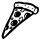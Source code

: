 SplineFontDB: 3.0
FontName: Symbola
FullName: Symbola
FamilyName: Symbola
Weight: Book
Copyright: Unicode Fonts for Ancient Scripts; George Douros; 2013
Version: 7.12
ItalicAngle: 0
UnderlinePosition: -432
UnderlineWidth: 20
Ascent: 1606
Descent: 442
sfntRevision: 0x00071eb8
LayerCount: 2
Layer: 0 1 "Back"  1
Layer: 1 1 "Fore"  0
XUID: [1021 318 4418 177]
FSType: 0
OS2Version: 4
OS2_WeightWidthSlopeOnly: 0
OS2_UseTypoMetrics: 0
CreationTime: 1377719679
ModificationTime: 1377717043
PfmFamily: 17
TTFWeight: 400
TTFWidth: 4
LineGap: 0
VLineGap: 0
Panose: 2 2 5 3 6 8 5 2 2 4
OS2TypoAscent: 1606
OS2TypoAOffset: 0
OS2TypoDescent: -442
OS2TypoDOffset: 0
OS2TypoLinegap: 0
OS2WinAscent: 1606
OS2WinAOffset: 0
OS2WinDescent: 442
OS2WinDOffset: 0
HheadAscent: 1606
HheadAOffset: 0
HheadDescent: -442
HheadDOffset: 0
OS2SubXSize: 1400
OS2SubYSize: 1300
OS2SubXOff: 0
OS2SubYOff: 200
OS2SupXSize: 1400
OS2SupYSize: 1300
OS2SupXOff: 0
OS2SupYOff: 650
OS2StrikeYSize: 82
OS2StrikeYPos: 500
OS2FamilyClass: 261
OS2Vendor: 'Free'
OS2CodePages: 4000000d.92030000
OS2UnicodeRanges: 800002ff.0200fbff.03040021.0400a008
Lookup: 1 0 0 "'salt' Stylistic Alternatives in Mathematical Alphanumeric Symbols lookup 0"  {"'salt' Stylistic Alternatives in Mathematical Alphanumeric Symbols lookup 0 subtable"  } ['aalt' ('cyrl' <'dflt' > 'grek' <'dflt' > 'latn' <'dflt' > ) 'salt' ('math' <'dflt' > ) ]
Lookup: 1 0 0 "'dnom' Denominators lookup 1"  {"'dnom' Denominators lookup 1 subtable"  } ['dnom' ('cyrl' <'dflt' > 'grek' <'dflt' > 'latn' <'dflt' > ) ]
Lookup: 1 0 0 "'numr' Numerators lookup 2"  {"'numr' Numerators lookup 2 subtable"  } ['numr' ('cyrl' <'dflt' > 'grek' <'dflt' > 'latn' <'dflt' > ) ]
Lookup: 4 0 0 "'frac' Diagonal Fractions lookup 3"  {"'frac' Diagonal Fractions lookup 3 subtable"  } ['frac' ('cyrl' <'dflt' > 'grek' <'dflt' > 'latn' <'dflt' > ) ]
DEI: 91125
ShortTable: maxp 16
  1
  0
  7752
  12245
  668
  108
  10
  0
  0
  0
  0
  0
  0
  0
  1
  1
EndShort
LangName: 1033 "" "" "Regular" "Symbola" "" "Version 7.12" "" "Symbola is not a merchandise." "Free" "George Douros" "Symbols in Unicode et al..." "http://users.teilar.gr/+AH4A-g1951d/" "mailto:g1951d@teilar.gr" "Fonts in +IBgA-Unicode Fonts for Ancient Scripts+IBkA are offered free for any use; they may be installed, embedded, opened, edited, modified, regenerated, posted, packaged and redistributed.+AA0ACgANAAoA-George Douros+AA0ACgAA-Kolokotroni 3+AA0ACgAA-Larissa 41223+AA0ACgAA-Greece" "http://users.teilar.gr/+AH4A-g1951d/" 
Encoding: UnicodeFull
UnicodeInterp: none
NameList: Adobe Glyph List
DisplaySize: -24
AntiAlias: 1
FitToEm: 1
WinInfo: 415644 76 25
BeginChars: 1114116 1

StartChar: u1F355
Encoding: 127829 127829 0
Width: 2080
GlyphClass: 2
Flags: W
LayerCount: 2
Fore
SplineSet
1998 1147 m 1,0,1
 1998 1151 1998 1151 1993 1118 c 0,2,3
 1991 1102 1991 1102 1985 1069 c 1,4,5
 1971 1008 1971 1008 1915 952 c 0,6,7
 1856 893 1856 893 1796 893 c 0,8,9
 1784 893 1784 893 1760.5 899 c 128,-1,10
 1737 905 1737 905 1725 905 c 256,11,12
 1713 905 1713 905 1385 659 c 1,13,-1
 1067 419 l 1,14,15
 955 333 955 333 890 272 c 0,16,17
 531 -66 531 -66 330 -242 c 1,18,19
 313 -253 313 -253 280 -278 c 1,20,21
 182 -361 182 -361 187 -361 c 1,22,23
 168 -361 168 -361 126 -338 c 0,24,25
 118 -334 118 -334 100 -289.5 c 128,-1,26
 82 -245 82 -245 82 -233 c 0,27,28
 82 -180 82 -180 107 -104 c 0,29,30
 194 160 194 160 297 385 c 1,31,32
 338 462 338 462 418 616 c 1,33,34
 506 788 506 788 628 1042 c 0,35,36
 643 1073 643 1073 673 1152 c 0,37,38
 707 1241 707 1241 707 1258 c 256,39,40
 707 1275 707 1275 701.5 1311 c 128,-1,41
 696 1347 696 1347 696 1365 c 0,42,43
 696 1379 696 1379 698 1390 c 0,44,45
 703 1418 703 1418 748 1477 c 0,46,47
 796 1540 796 1540 821 1540 c 0,48,49
 825 1540 825 1540 834 1538.5 c 128,-1,50
 843 1537 843 1537 847 1537 c 0,51,52
 868 1537 868 1537 909.5 1546.5 c 128,-1,53
 951 1556 951 1556 972 1556 c 0,54,55
 984 1556 984 1556 1009 1551.5 c 128,-1,56
 1034 1547 1034 1547 1046 1547 c 0,57,58
 1052 1547 1052 1547 1064 1548.5 c 128,-1,59
 1076 1550 1076 1550 1082 1550 c 0,60,61
 1089 1550 1089 1550 1163 1529 c 0,62,63
 1234 1509 1234 1509 1281 1509 c 0,64,65
 1287 1509 1287 1509 1300 1510.5 c 128,-1,66
 1313 1512 1313 1512 1319 1512 c 0,67,68
 1328 1512 1328 1512 1344 1509 c 128,-1,69
 1360 1506 1360 1506 1368 1506 c 0,70,71
 1377 1506 1377 1506 1395.5 1509 c 128,-1,72
 1414 1512 1414 1512 1423 1512 c 0,73,74
 1438 1512 1438 1512 1461 1498 c 0,75,76
 1488 1482 1488 1482 1499 1479 c 0,77,78
 1501 1479 1501 1479 1553 1479 c 0,79,80
 1586 1479 1586 1479 1607 1466 c 0,81,82
 1639 1445 1639 1445 1649 1441 c 1,83,84
 1668 1437 1668 1437 1705 1424 c 1,85,86
 1757 1396 1757 1396 1808 1355 c 1,87,88
 1819 1341 1819 1341 1845 1317 c 0,89,90
 1847 1316 1847 1316 1863 1316 c 128,-1,91
 1879 1316 1879 1316 1924 1291 c 128,-1,92
 1969 1266 1969 1266 1978 1254 c 0,93,94
 1983 1248 1983 1248 1990.5 1204 c 128,-1,95
 1998 1160 1998 1160 1998 1147 c 1,0,1
1908 1128 m 0,96,97
 1908 1148 1908 1148 1899 1174 c 1,98,99
 1889 1207 1889 1207 1874 1207 c 0,100,101
 1855 1207 1855 1207 1828.5 1189 c 128,-1,102
 1802 1171 1802 1171 1797 1153 c 1,103,104
 1792 1129 1792 1129 1780 1082 c 0,105,106
 1779 1079 1779 1079 1760 1055 c 1,107,-1
 1758 1055 l 1,108,-1
 1744 1055 l 1,109,-1
 1740 1057 l 1,110,-1
 1740 1066 l 2,111,112
 1740 1117 1740 1117 1769 1177 c 1,113,114
 1784 1194 1784 1194 1812 1228 c 1,115,116
 1797 1229 1797 1229 1771 1239 c 1,117,118
 1759 1254 1759 1254 1733 1281 c 1,119,120
 1708 1303 1708 1303 1655 1340 c 1,121,122
 1633 1345 1633 1345 1590 1360 c 0,123,124
 1587 1362 1587 1362 1571 1373.5 c 128,-1,125
 1555 1385 1555 1385 1552 1385 c 2,126,-1
 1471 1385 l 2,127,128
 1468 1385 1468 1385 1445.5 1396 c 128,-1,129
 1423 1407 1423 1407 1415 1408 c 0,130,131
 1370 1416 1370 1416 1305 1416 c 0,132,133
 1299 1416 1299 1416 1286 1414.5 c 128,-1,134
 1273 1413 1273 1413 1267 1413 c 0,135,136
 1255 1413 1255 1413 1218 1422 c 128,-1,137
 1181 1431 1181 1431 1158 1431 c 0,138,139
 1141 1431 1141 1431 1127 1438 c 0,140,141
 1109 1447 1109 1447 1101 1449 c 0,142,143
 1027 1463 1027 1463 965 1463 c 1,144,145
 976 1463 976 1463 821 1452 c 0,146,147
 783 1449 783 1449 764 1390 c 0,148,149
 759 1376 759 1376 759 1342 c 0,150,151
 759 1331 759 1331 761.5 1310 c 128,-1,152
 764 1289 764 1289 764 1279 c 1,153,154
 796 1298 796 1298 835 1298 c 0,155,156
 849 1298 849 1298 878.5 1293 c 128,-1,157
 908 1288 908 1288 922 1288 c 0,158,159
 932 1288 932 1288 952 1293 c 128,-1,160
 972 1298 972 1298 982 1298 c 0,161,162
 1001 1298 1001 1298 1018.5 1290 c 128,-1,163
 1036 1282 1036 1282 1038 1282 c 0,164,165
 1047 1282 1047 1282 1065.5 1288 c 128,-1,166
 1084 1294 1084 1294 1093 1294 c 0,167,168
 1140 1294 1140 1294 1156 1276 c 0,169,170
 1166 1264 1166 1264 1175 1252 c 1,171,172
 1248 1217 1248 1217 1256 1217 c 0,173,174
 1261 1217 1261 1217 1269.5 1220 c 128,-1,175
 1278 1223 1278 1223 1283 1223 c 0,176,177
 1318 1223 1318 1223 1368 1206 c 1,178,179
 1409 1184 1409 1184 1495 1146 c 1,180,181
 1531 1138 1531 1138 1579 1122 c 1,182,183
 1594 1113 1594 1113 1608 1078 c 1,184,185
 1664 1070 1664 1070 1694 1057 c 0,186,187
 1729 1042 1729 1042 1749 993 c 0,188,189
 1766 952 1766 952 1795 952 c 0,190,191
 1825 952 1825 952 1851 982 c 0,192,193
 1891 1028 1891 1028 1904 1078 c 0,194,195
 1908 1093 1908 1093 1908 1128 c 0,96,97
1251 1166 m 1,196,197
 1202 1176 1202 1176 1205 1176 c 1,198,199
 1186 1176 1186 1176 1131 1149 c 0,200,201
 1071 1120 1071 1120 1071 1103 c 2,202,-1
 1071 1089 l 1,203,204
 1075 1090 1075 1090 1089 1097.5 c 128,-1,205
 1103 1105 1103 1105 1107 1105 c 0,206,207
 1137 1105 1137 1105 1146 1046 c 1,208,-1
 1157 1046 l 1,209,210
 1191 1060 1191 1060 1217 1081 c 1,211,212
 1192 1106 1192 1106 1192 1112 c 0,213,214
 1192 1134 1192 1134 1215 1139 c 0,215,216
 1243 1146 1243 1146 1251 1166 c 1,196,197
1385 898 m 1,217,218
 1372 915 1372 915 1354 915 c 0,219,220
 1339 915 1339 915 1330 907 c 0,221,222
 1280 862 1280 862 1280 783 c 0,223,224
 1280 776 1280 776 1291.5 761.5 c 128,-1,225
 1303 747 1303 747 1309 747 c 0,226,227
 1312 747 1312 747 1316.5 749 c 128,-1,228
 1321 751 1321 751 1323 751 c 1,229,230
 1317 767 1317 767 1317 784 c 0,231,232
 1317 843 1317 843 1385 898 c 1,217,218
1130 694 m 0,233,234
 1130 703 1130 703 1120 753 c 1,235,236
 1099 750 1099 750 1086.5 719 c 128,-1,237
 1074 688 1074 688 1065 688 c 0,238,239
 1060 688 1060 688 1051 692.5 c 128,-1,240
 1042 697 1042 697 1037 697 c 1,241,242
 1041 697 1041 697 1013 689 c 1,243,244
 1003 668 1003 668 981 607 c 1,245,246
 1013 613 1013 613 1027 613 c 0,247,248
 1037 613 1037 613 1037 599 c 0,249,250
 1037 592 1037 592 1030.5 576.5 c 128,-1,251
 1024 561 1024 561 1024 554 c 0,252,253
 1024 551 1024 551 1026 545 c 128,-1,254
 1028 539 1028 539 1028 536 c 1,255,256
 1044 541 1044 541 1076 549 c 1,257,258
 1130 643 1130 643 1130 694 c 0,233,234
1644 965 m 0,259,260
 1644 970 1644 970 1642 973 c 1,261,262
 1611 998 1611 998 1540 1035 c 1,263,264
 1490 1043 1490 1043 1406 1062 c 0,265,266
 1402 1063 1402 1063 1391.5 1071.5 c 128,-1,267
 1381 1080 1381 1080 1378 1080 c 0,268,269
 1374 1080 1374 1080 1367 1077 c 128,-1,270
 1360 1074 1360 1074 1356 1074 c 0,271,272
 1347 1074 1347 1074 1252 1117 c 1,273,274
 1252 1109 1252 1109 1254.5 1093 c 128,-1,275
 1257 1077 1257 1077 1257 1069 c 0,276,277
 1257 1062 1257 1062 1228 1047 c 1,278,279
 1216 1036 1216 1036 1190 1018 c 1,280,281
 1166 1008 1166 1008 1133 1008 c 0,282,283
 1114 1008 1114 1008 1110 1026 c 0,284,285
 1102 1057 1102 1057 1101 1058 c 1,286,287
 1070 1049 1070 1049 1068 1049 c 1,288,289
 1069 1049 1069 1049 1031 1070 c 1,290,291
 1028 1085 1028 1085 1028 1091 c 0,292,293
 1028 1113 1028 1113 1096 1179 c 1,294,-1
 949 1179 l 2,295,296
 945 1179 945 1179 934 1188.5 c 128,-1,297
 923 1198 923 1198 919 1198 c 0,298,299
 909 1198 909 1198 888.5 1192 c 128,-1,300
 868 1186 868 1186 858 1186 c 0,301,302
 852 1186 852 1186 841 1187.5 c 128,-1,303
 830 1189 830 1189 824 1189 c 0,304,305
 804 1189 804 1189 761 1172 c 1,306,307
 746 1119 746 1119 712 1013 c 1,308,309
 700 991 700 991 680 945 c 1,310,311
 655 898 655 898 608 802 c 1,312,313
 562 701 562 701 421 378 c 1,314,315
 422 369 422 369 438.5 329 c 128,-1,316
 455 289 455 289 455 263 c 0,317,318
 455 227 455 227 451 214 c 0,319,320
 437 169 437 169 400 131 c 0,321,322
 358 87 358 87 316 87 c 0,323,324
 313 87 313 87 309 88.5 c 128,-1,325
 305 90 305 90 302 90 c 0,326,327
 280 90 280 90 269 58 c 0,328,329
 183 -193 183 -193 184 -239 c 1,330,-1
 211 -239 l 1,331,332
 271 -187 271 -187 363 -83 c 0,333,334
 467 35 467 35 510 77 c 0,335,336
 527 94 527 94 725 259 c 1,337,338
 816 338 816 338 1000 493 c 1,339,340
 986 509 986 509 986 526 c 0,341,342
 986 532 986 532 990 543.5 c 128,-1,343
 994 555 994 555 993 561 c 1,344,-1
 993 566 l 1,345,346
 960 554 960 554 964 554 c 1,347,348
 934 554 934 554 934 579 c 0,349,350
 934 599 934 599 987 690 c 1,351,352
 964 695 964 695 965 715 c 1,353,-1
 965 720 l 1,354,355
 980 733 980 733 1011 735 c 0,356,357
 1046 738 1046 738 1052 741 c 1,358,359
 1063 755 1063 755 1089 780 c 1,360,361
 1099 787 1099 787 1121 787 c 0,362,363
 1144 787 1144 787 1165 760 c 1,364,-1
 1165 658 l 2,365,366
 1165 670 1165 670 1153 607 c 1,367,-1
 1270 704 l 1,368,369
 1236 774 1236 774 1236 829 c 0,370,371
 1236 861 1236 861 1249.5 880 c 128,-1,372
 1263 899 1263 899 1278 919 c 1,373,374
 1321 996 1321 996 1396 996 c 0,375,376
 1410 996 1410 996 1466 979 c 128,-1,377
 1522 962 1522 962 1533 954 c 0,378,379
 1536 952 1536 952 1550 930 c 0,380,381
 1562 912 1562 912 1569 912 c 0,382,383
 1580 912 1580 912 1612 933.5 c 128,-1,384
 1644 955 1644 955 1644 965 c 0,259,260
334 235 m 1,385,386
 330 243 330 243 330 251 c 1,387,388
 328 252 328 252 326 252 c 0,389,390
 308 252 308 252 287 211 c 0,391,392
 268 174 268 174 268 155 c 2,393,-1
 268 141 l 1,394,395
 282 134 282 134 292 134 c 1,396,-1
 334 235 l 1,385,386
1706 1199 m 1,397,398
 1700 1192 1700 1192 1689 1192 c 0,399,400
 1685 1192 1685 1192 1678 1196.5 c 128,-1,401
 1671 1201 1671 1201 1667 1201 c 0,402,403
 1661 1201 1661 1201 1643 1183 c 1,404,-1
 1625 1183 l 2,405,406
 1622 1183 1622 1183 1622 1190 c 0,407,408
 1622 1204 1622 1204 1639.5 1216.5 c 128,-1,409
 1657 1229 1657 1229 1672 1229 c 0,410,411
 1694 1229 1694 1229 1706 1209 c 1,412,-1
 1706 1199 l 1,397,398
1494 1254 m 1,413,-1
 1481 1254 l 2,414,415
 1477 1254 1477 1254 1468 1260 c 128,-1,416
 1459 1266 1459 1266 1454 1266 c 0,417,418
 1450 1266 1450 1266 1440.5 1258.5 c 128,-1,419
 1431 1251 1431 1251 1427 1251 c 0,420,421
 1413 1251 1413 1251 1413 1263 c 0,422,423
 1413 1277 1413 1277 1430 1287.5 c 128,-1,424
 1447 1298 1447 1298 1462 1298 c 0,425,426
 1481 1298 1481 1298 1494 1254 c 1,413,-1
1345 1326 m 1,427,428
 1342 1326 1342 1326 1335.5 1324.5 c 128,-1,429
 1329 1323 1329 1323 1326 1323 c 0,430,431
 1320 1323 1320 1323 1309 1327.5 c 128,-1,432
 1298 1332 1298 1332 1292 1332 c 0,433,434
 1289 1332 1289 1332 1284.5 1330.5 c 128,-1,435
 1280 1329 1280 1329 1277 1329 c 0,436,437
 1269 1329 1269 1329 1258 1340 c 1,438,439
 1277 1363 1277 1363 1298 1363 c 256,440,441
 1319 1363 1319 1363 1337 1349 c 1,442,443
 1340 1336 1340 1336 1345 1326 c 1,427,428
959 1358 m 1,444,-1
 951 1351 l 1,445,446
 929 1366 929 1366 919 1366 c 0,447,448
 914 1366 914 1366 893 1345 c 1,449,-1
 875 1345 l 1,450,451
 875 1347 875 1347 873.5 1352 c 128,-1,452
 872 1357 872 1357 872 1360 c 0,453,454
 872 1391 872 1391 926 1391 c 0,455,456
 931 1391 931 1391 941 1387.5 c 128,-1,457
 951 1384 951 1384 956 1384 c 1,458,-1
 956 1382 l 2,459,460
 956 1386 956 1386 959 1358 c 1,444,-1
909 1137 m 0,461,462
 909 1116 909 1116 871 1084 c 0,463,464
 866 1080 866 1080 844 1080 c 0,465,466
 775 1080 775 1080 775 1114 c 0,467,468
 775 1139 775 1139 813 1172 c 0,469,470
 821 1179 821 1179 836 1179 c 1,471,472
 826 1179 826 1179 849 1171 c 1,473,474
 868 1168 868 1168 887 1166 c 1,475,476
 909 1161 909 1161 909 1137 c 0,461,462
1077 927 m 0,477,478
 1077 895 1077 895 1039 844 c 0,479,480
 1005 797 1005 797 974 776 c 0,481,482
 931 747 931 747 839 747 c 0,483,484
 789 747 789 747 769.5 757 c 128,-1,485
 750 767 750 767 731.5 802 c 128,-1,486
 713 837 713 837 713 860 c 1,487,488
 713 857 713 857 718 876 c 0,489,490
 740 960 740 960 801 1016 c 0,491,492
 855 1065 855 1065 954 1065 c 0,493,494
 991 1065 991 1065 1034 1015.5 c 128,-1,495
 1077 966 1077 966 1077 927 c 0,477,478
691 713 m 0,496,497
 691 701 691 701 685 676 c 128,-1,498
 679 651 679 651 678 639 c 1,499,500
 642 616 642 616 600 616 c 0,501,502
 580 616 580 616 571.5 632 c 128,-1,503
 563 648 563 648 555 664 c 1,504,505
 576 691 576 691 599.5 717.5 c 128,-1,506
 623 744 623 744 659 744 c 0,507,508
 691 744 691 744 691 713 c 0,496,497
912 504 m 1,509,510
 912 517 912 517 904 471 c 0,511,512
 893 409 893 409 818.5 352.5 c 128,-1,513
 744 296 744 296 679 296 c 0,514,515
 629 296 629 296 584 334 c 1,516,517
 536 373 536 373 536 422 c 0,518,519
 536 457 536 457 568 506 c 0,520,521
 597 549 597 549 630 574 c 0,522,523
 651 590 651 590 706 611 c 128,-1,524
 761 632 761 632 785 632 c 0,525,526
 807 632 807 632 862 596 c 0,527,528
 912 563 912 563 912 504 c 1,509,510
639 243 m 0,529,530
 639 239 639 239 615.5 199 c 128,-1,531
 592 159 592 159 587 154 c 128,-1,532
 582 149 582 149 561 149 c 0,533,534
 480 149 480 149 480 187 c 0,535,536
 480 202 480 202 530 266 c 1,537,538
 539 267 539 267 556 268 c 1,539,540
 560 271 560 271 565 278 c 1,541,542
 596 286 596 286 590 286 c 1,543,544
 604 286 604 286 621.5 271.5 c 128,-1,545
 639 257 639 257 639 243 c 0,529,530
862 1142 m 1,546,-1
 840 1142 l 2,547,548
 830 1142 830 1142 810 1118 c 1,549,-1
 849 1118 l 1,550,551
 854 1126 854 1126 862 1142 c 1,546,-1
797 932 m 0,552,553
 797 942 797 942 790 949 c 1,554,555
 757 903 757 903 757 881 c 0,556,557
 757 873 757 873 765 855 c 128,-1,558
 773 837 773 837 779 837 c 0,559,560
 783 837 783 837 786.5 839 c 128,-1,561
 790 841 790 841 791 841 c 1,562,-1
 791 853 l 2,563,564
 791 858 791 858 788.5 869 c 128,-1,565
 786 880 786 880 786 885 c 0,566,567
 786 893 786 893 791.5 908 c 128,-1,568
 797 923 797 923 797 932 c 0,552,553
651 706 m 1,569,-1
 640 706 l 1,570,571
 621 687 621 687 601 654 c 1,572,573
 614 655 614 655 638 660 c 1,574,575
 643 675 643 675 651 706 c 1,569,-1
676 516 m 1,576,577
 676 514 676 514 672 529 c 1,578,579
 645 527 645 527 618.5 495 c 128,-1,580
 592 463 592 463 592 436 c 0,581,582
 592 418 592 418 604.5 399 c 128,-1,583
 617 380 617 380 634 380 c 1,584,585
 629 380 629 380 644 383 c 1,586,-1
 644 394 l 1,587,588
 623 430 623 430 623 437 c 0,589,590
 623 441 623 441 649.5 476.5 c 128,-1,591
 676 512 676 512 676 516 c 1,576,577
579 233 m 0,592,593
 579 239 579 239 568 249 c 1,594,-1
 524 190 l 1,595,-1
 547 190 l 1,596,597
 579 231 579 231 579 233 c 0,592,593
EndSplineSet
EndChar
EndChars
EndSplineFont
